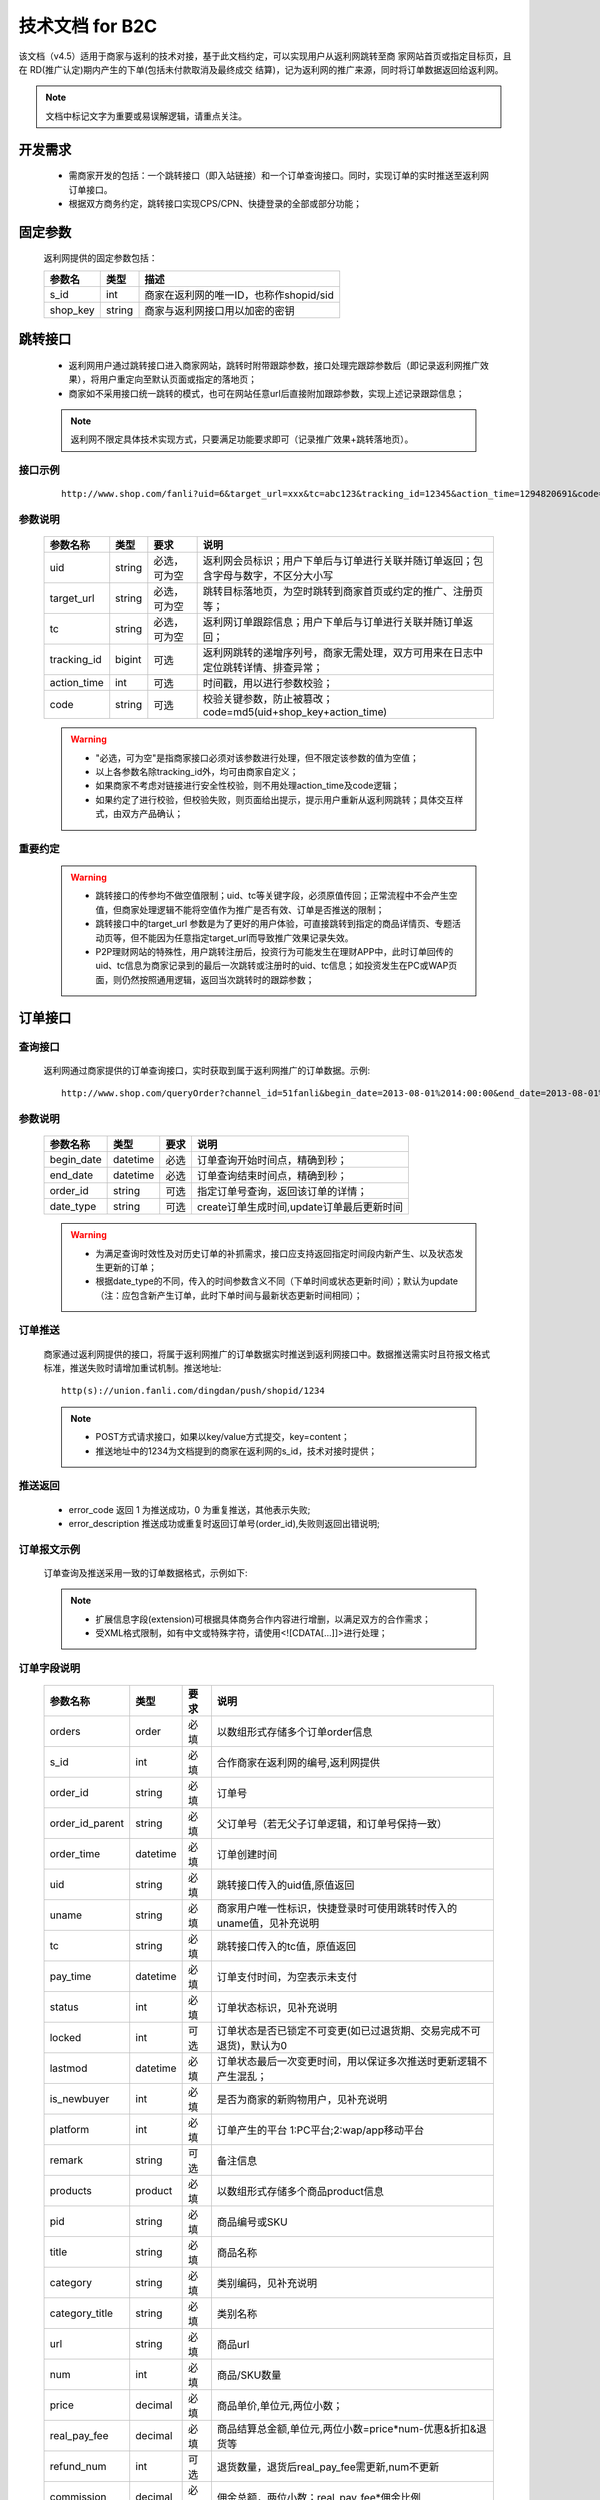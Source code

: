 技术文档 for B2C
======================

该文档（v4.5）适用于商家与返利的技术对接，基于此文档约定，可以实现用户从返利网跳转至商 家网站首页或指定目标页，且在 RD(推广认定)期内产生的下单(包括未付款取消及最终成交 结算)，记为返利网的推广来源，同时将订单数据返回给返利网。

.. note::
    文档中标记文字为重要或易误解逻辑，请重点关注。

.. _doc_req:

开发需求
--------

 * 需商家开发的包括：一个跳转接口（即入站链接）和一个订单查询接口。同时，实现订单的实时推送至返利网订单接口。

 * 根据双方商务约定，跳转接口实现CPS/CPN、快捷登录的全部或部分功能；


.. _doc_param:

固定参数
--------

 返利网提供的固定参数包括：

 =========== ======= =======================================
 参数名       类型    描述
 =========== ======= =======================================
 s_id        int     商家在返利网的唯一ID，也称作shopid/sid
 shop_key    string  商家与返利网接口用以加密的密钥
 =========== ======= =======================================

.. _doc_jump:

跳转接口
---------

 * 返利网用户通过跳转接口进入商家网站，跳转时附带跟踪参数，接口处理完跟踪参数后（即记录返利网推广效果），将用户重定向至默认页面或指定的落地页；

 * 商家如不采用接口统一跳转的模式，也可在网站任意url后直接附加跟踪参数，实现上述记录跟踪信息；

 .. note::
    返利网不限定具体技术实现方式，只要满足功能要求即可（记录推广效果+跳转落地页）。

.. _doc_jump_sample:

接口示例
^^^^^^^^^^
  ::

   http://www.shop.com/fanli?uid=6&target_url=xxx&tc=abc123&tracking_id=12345&action_time=1294820691&code=d7b6e7b74aea

.. _doc_jump_param:

参数说明
^^^^^^^^^^

 =========== ======= ============== =========================================================================
 参数名称     类型     要求           说明
 =========== ======= ============== =========================================================================
 uid         string  必选，可为空     返利网会员标识；用户下单后与订单进行关联并随订单返回；包含字母与数字，不区分大小写
 target_url  string  必选，可为空     跳转目标落地页，为空时跳转到商家首页或约定的推广、注册页等；
 tc          string  必选，可为空     返利网订单跟踪信息；用户下单后与订单进行关联并随订单返回；
 tracking_id bigint  可选            返利网跳转的递增序列号，商家无需处理，双方可用来在日志中定位跳转详情、排查异常；
 action_time int     可选            时间戳，用以进行参数校验；
 code        string  可选            校验关键参数，防止被篡改；code=md5(uid+shop_key+action_time)
 =========== ======= ============== =========================================================================

 .. warning::
    * "必选，可为空"是指商家接口必须对该参数进行处理，但不限定该参数的值为空值；
    * 以上各参数名除tracking_id外，均可由商家自定义； 
    * 如果商家不考虑对链接进行安全性校验，则不用处理action_time及code逻辑；
    * 如果约定了进行校验，但校验失败，则页面给出提示，提示用户重新从返利网跳转；具体交互样式，由双方产品确认；

.. _doc_jump_note:

重要约定
^^^^^^^^^^

 .. Warning::
  * 跳转接口的传参均不做空值限制；uid、tc等关键字段，必须原值传回；正常流程中不会产生空值，但商家处理逻辑不能将空值作为推广是否有效、订单是否推送的限制；

  * 跳转接口中的target_url 参数是为了更好的用户体验，可直接跳转到指定的商品详情页、专题活动页等，但不能因为任意指定target_url而导致推广效果记录失效。

  * P2P理财网站的特殊性，用户跳转注册后，投资行为可能发生在理财APP中，此时订单回传的uid、tc信息为商家记录到的最后一次跳转或注册时的uid、tc信息；如投资发生在PC或WAP页面，则仍然按照通用逻辑，返回当次跳转时的跟踪参数；


.. _doc_order:

订单接口
-----------

.. _doc_order_query:

查询接口
^^^^^^^^^^

 返利网通过商家提供的订单查询接口，实时获取到属于返利网推广的订单数据。示例::

   http://www.shop.com/queryOrder?channel_id=51fanli&begin_date=2013-08-01%2014:00:00&end_date=2013-08-01%2015:00:00&order_id=a12345678&date_type=update

.. _doc_order_query_param:

参数说明
^^^^^^^^^^

 =========== ========= ======== =======================================
 参数名称     类型       要求     说明
 =========== ========= ======== =======================================
 begin_date  datetime  必选     订单查询开始时间点，精确到秒；
 end_date    datetime  必选     订单查询结束时间点，精确到秒；
 order_id    string    可选     指定订单号查询，返回该订单的详情；
 date_type   string    可选     create订单生成时间,update订单最后更新时间
 =========== ========= ======== =======================================

 .. Warning::
    * 为满足查询时效性及对历史订单的补抓需求，接口应支持返回指定时间段内新产生、以及状态发生更新的订单；
    * 根据date_type的不同，传入的时间参数含义不同（下单时间或状态更新时间）；默认为update（注：应包含新产生订单，此时下单时间与最新状态更新时间相同）；

.. _doc_order_push:

订单推送
^^^^^^^^^

 商家通过返利网提供的接口，将属于返利网推广的订单数据实时推送到返利网接口中。数据推送需实时且符报文格式标准，推送失败时请增加重试机制。推送地址::

    http(s)://union.fanli.com/dingdan/push/shopid/1234

 .. Note::
    * POST方式请求接口，如果以key/value方式提交，key=content；
    * 推送地址中的1234为文档提到的商家在返利网的s_id，技术对接时提供；

.. _doc_order_return:

推送返回
^^^^^^^^^

 .. literalinclude:: /sample/return.xml
    :language: xml

 * error_code 返回 1 为推送成功，0 为重复推送，其他表示失败;
 * error_description 推送成功或重复时返回订单号(order_id),失败则返回出错说明;

.. _doc_order_sample:

订单报文示例
^^^^^^^^^^^^^^^^^

 订单查询及推送采用一致的订单数据格式，示例如下:

 .. literalinclude:: /sample/order.xml
    :language: xml

 .. Note::
    * 扩展信息字段(extension)可根据具体商务合作内容进行增删，以满足双方的合作需求；
    * 受XML格式限制，如有中文或特殊字符，请使用<![CDATA[...]]>进行处理；

.. _doc_order_param:

订单字段说明
^^^^^^^^^^^^^^^^^

 ================ ========= ======== ============================================================
 参数名称          类型       要求     说明
 ================ ========= ======== ============================================================
 orders           order     必填      以数组形式存储多个订单order信息
 s_id             int       必填      合作商家在返利网的编号,返利网提供
 order_id         string    必填      订单号
 order_id_parent  string    必填      父订单号（若无父子订单逻辑，和订单号保持一致）
 order_time       datetime  必填      订单创建时间
 uid              string    必填      跳转接口传入的uid值,原值返回
 uname            string    必填      商家用户唯一性标识，快捷登录时可使用跳转时传入的uname值，见补充说明
 tc               string    必填      跳转接口传入的tc值，原值返回
 pay_time         datetime  必填      订单支付时间，为空表示未支付
 status           int       必填      订单状态标识，见补充说明
 locked           int       可选      订单状态是否已锁定不可变更(如已过退货期、交易完成不可退货)，默认为0
 lastmod          datetime  必填      订单状态最后一次变更时间，用以保证多次推送时更新逻辑不产生混乱；
 is_newbuyer      int       必填      是否为商家的新购物用户，见补充说明
 platform         int       必填      订单产生的平台 1:PC平台;2:wap/app移动平台
 remark           string    可选      备注信息 
 products         product   必填      以数组形式存储多个商品product信息
 pid              string    必填      商品编号或SKU
 title            string    必填      商品名称
 category         string    必填      类别编码，见补充说明
 category_title   string    必填      类别名称
 url              string    必填      商品url
 num              int       必填      商品/SKU数量
 price            decimal   必填      商品单价,单位元,两位小数；
 real_pay_fee     decimal   必填      商品结算总金额,单位元,两位小数=price*num-优惠&折扣&退货等
 refund_num       int       可选      退货数量，退货后real_pay_fee需更新,num不更新
 commission       decimal   必填      佣金总额，两位小数；real_pay_fee*佣金比例
 comm_type        string    必填      佣金分类，见补充说明
 extension        扩展       选填      order或product的扩展信息
 ================ ========= ======== ============================================================

.. _doc_order_param_plus:

字段补充说明
^^^^^^^^^^^^^^^^^
 1、uname：用以区分用户在合作商城方的唯一性。如果是快捷登录模式，该字段可直接返回跳转链接中的参数值；如果是非快捷登录模式，可以返回商家的用户ID信息；

 2、category及category_tile：商品在合作商城的类目信息，可以为顶级分类，也可以返回多级分类，格式无强制要求；

 3、comm_type：根据双方商务合作约定，用以区分订单/商品不同的返佣规则；

    * 如果是全场根据订单交易额统一返佣比例，则可统一为固定值，例如：A；

    * 如根据品类区分，则可按照商品大类目进行设定（不建议使用最小商品分类，因分类较多且后续可能会不断增加，不便于双方维护）；

    * 也可直接按照佣金比例对应设置，例如返15%的为A，返10%的为B；如果有不参与返佣的商品或订单也设一个标识为0%的独立分类，例如N；

    * 该字段与category不同，category标识的是商品分类属性，comm_type标识的是商品佣金属性；

 4、realpay_fee：该价格为商品总价扣除了可能的优惠券、折扣、退货等，为实际该商品用以佣金结算的总价，整单优惠则需按比例均摊到商品；

  .. Warning::
     该字段的字面含义“实际支付金额”，并非用户付款金额，而是用以结算佣金的金额。

 5、status：订单状态值由商家自定义，并在订单报文中准确反馈。同时将状态值列表提供给返利网；例如：1已下单；2已付款；3已消费；4已发货；5已确认收货；6维权退货

 6、is_newbuyer：合作CPN时，需随订单传回用户的新客状态。

    * 如果确认为新客，则为1，老客为0；

    * 如商务约定为支付后判定新老客，则在未支付前的订单报文中设为2，表示未确定。

  .. Warning::
     新客状态与订单金额无关。商务合作可能约定首单金额超过XX元才结算佣金，但在订单推送时，不可对该字段添加金额限制条件，只要符合约定的首单规则，则标记该字段；同时需要在commission字段中返回佣金值；

 7、extension：因商家类型不同，针对特殊商家订单报文增加extension属性。该属性可附加为订单属性（用户注册信息），也可附加为商品属性（理财产品期限、收益率等）；


.. _doc_order_note:

重要约定
^^^^^^^^^^

 .. Warning::
  基于提高用户体验的考虑，约定如下，如有特例，请双方商务和产品另行约定：

  * 返利网的跟单模式定义为 **只要是返利网带来的推广均需跟单** ，包括但不限于：快捷登陆、非快捷登陆模式跳转下单；跳转完成后，退出并切换商家账号下单；

  * 部分商城可能存在非结佣的特殊商品（或标的），默认约定返利网带来的所有推广订单均进行推送，非结佣的部分可以用单独的comm_type进行标识。

  * 返利网要求在订单产生后即推送订单，而不是等待完成付款后；如果为P2P理财商家，则以用户投标提交支付后即推单，而不以最终满标或放款时间为准；如有特例，需双方产品确认。



